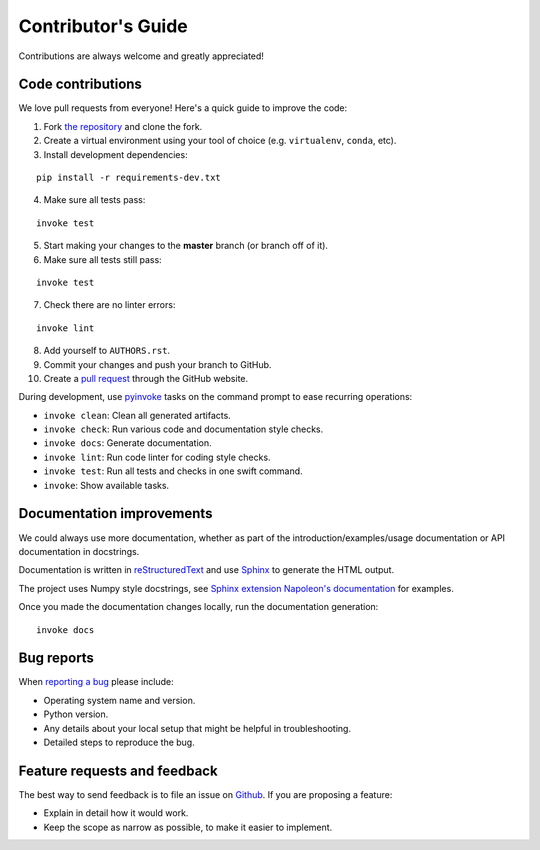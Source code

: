 Contributor's Guide
===================

Contributions are always welcome and greatly appreciated!

Code contributions
------------------

We love pull requests from everyone! Here's a quick guide to improve the code:

1. Fork `the repository <https://github.com/compas-dev/compas_fab>`_ and clone the fork.
2. Create a virtual environment using your tool of choice (e.g. ``virtualenv``, ``conda``, etc).
3. Install development dependencies:

::

    pip install -r requirements-dev.txt

4. Make sure all tests pass:

::

    invoke test

5. Start making your changes to the **master** branch (or branch off of it).
6. Make sure all tests still pass:

::

    invoke test

7. Check there are no linter errors:

::

    invoke lint

8. Add yourself to ``AUTHORS.rst``.
9. Commit your changes and push your branch to GitHub.
10. Create a `pull request <https://help.github.com/en/github/collaborating-with-issues-and-pull-requests/about-pull-requests>`_ through the GitHub website.


During development, use `pyinvoke <http://docs.pyinvoke.org/>`_ tasks on the
command prompt to ease recurring operations:

* ``invoke clean``: Clean all generated artifacts.
* ``invoke check``: Run various code and documentation style checks.
* ``invoke docs``: Generate documentation.
* ``invoke lint``: Run code linter for coding style checks.
* ``invoke test``: Run all tests and checks in one swift command.
* ``invoke``: Show available tasks.


Documentation improvements
--------------------------

We could always use more documentation, whether as part of the
introduction/examples/usage documentation or API documentation in docstrings.

Documentation is written in `reStructuredText <https://docutils.sourceforge.io/rst.html>`_
and use `Sphinx <https://www.sphinx-doc.org/>`_ to generate the HTML output.

The project uses Numpy style docstrings, see 
`Sphinx extension Napoleon's documentation <https://sphinxcontrib-napoleon.readthedocs.io/en/latest/example_numpy.html>`_
for examples.

Once you made the documentation changes locally, run the documentation generation::

    invoke docs


Bug reports
-----------

When `reporting a bug <https://github.com/compas-dev/compas_fab/issues>`_
please include:

* Operating system name and version.
* Python version.
* Any details about your local setup that might be helpful in troubleshooting.
* Detailed steps to reproduce the bug.

Feature requests and feedback
-----------------------------

The best way to send feedback is to file an issue on
`Github <https://github.com/compas-dev/compas_fab/issues>`_. If you are proposing a feature:

* Explain in detail how it would work.
* Keep the scope as narrow as possible, to make it easier to implement.
